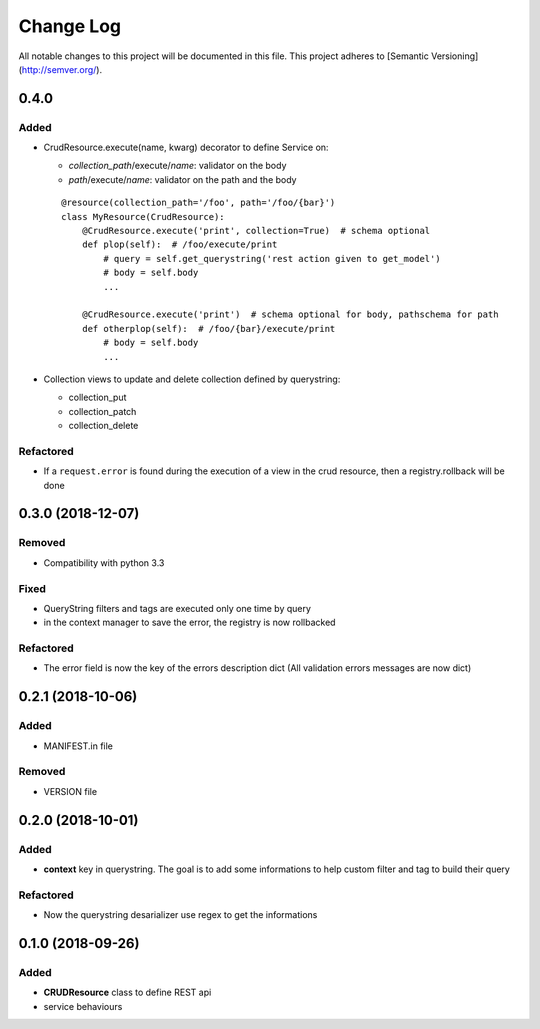 Change Log
==========

All notable changes to this project will be documented in this file.
This project adheres to [Semantic Versioning](http://semver.org/).

0.4.0
-----

Added
~~~~~

* CrudResource.execute(name, kwarg) decorator to define Service on:

  - `collection_path`/execute/`name`: validator on the body
  - `path`/execute/`name`: validator on the path and the body

  ::

      @resource(collection_path='/foo', path='/foo/{bar}')
      class MyResource(CrudResource):
          @CrudResource.execute('print', collection=True)  # schema optional
          def plop(self):  # /foo/execute/print
              # query = self.get_querystring('rest action given to get_model')
              # body = self.body
              ...

          @CrudResource.execute('print')  # schema optional for body, pathschema for path
          def otherplop(self):  # /foo/{bar}/execute/print
              # body = self.body
              ...

* Collection views to update and delete collection defined by querystring:

  - collection_put
  - collection_patch
  - collection_delete




Refactored
~~~~~~~~~~

* If a ``request.error`` is found during the execution of a view in the crud resource,
  then a registry.rollback will be done

0.3.0 (2018-12-07)
------------------

Removed
~~~~~~~

* Compatibility with python 3.3

Fixed
~~~~~
* QueryString filters and tags are executed only one time by query
* in the context manager to save the error, the registry is now rollbacked

Refactored
~~~~~~~~~~

* The error field is now the key of the errors description dict (All validation errors messages are now dict)

0.2.1 (2018-10-06)
------------------

Added
~~~~~

* MANIFEST.in file

Removed
~~~~~~~

* VERSION file

0.2.0 (2018-10-01)
------------------

Added
~~~~~

* **context** key in querystring. The goal is to add some informations 
  to help custom filter and tag to build their query

Refactored
~~~~~~~~~~

* Now the querystring desarializer use regex to get the informations

0.1.0 (2018-09-26)
------------------

Added
~~~~~

* **CRUDResource** class to define REST api
* service behaviours
